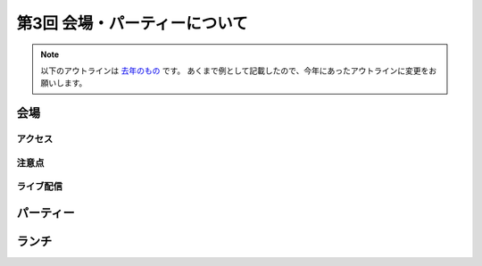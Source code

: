 ================================
第3回 会場・パーティーについて
================================

.. note::
   以下のアウトラインは `去年のもの <https://codezine.jp/article/detail/8991>`_ です。
   あくまで例として記載したので、今年にあったアウトラインに変更をお願いします。

会場
==========

アクセス
----------

注意点
-------

ライブ配信
-------------

パーティー
==============

ランチ
========

